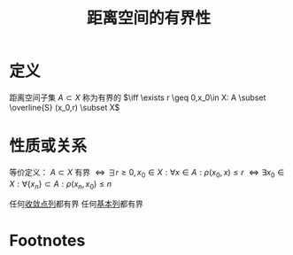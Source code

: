 #+title: 距离空间的有界性
#+roam_tags: 泛函分析
#+roam_alias:

* 定义
距离空间子集 \(A \subset X\) 称为有界的 \(\iff \exists r \geq 0,x_0\in X: A \subset \overline{S} (x_0,r) \subset X\)
* 性质或关系
等价定义：
\(A \subset X\) 有界 \(\iff \exists r\geq 0,x_0 \in X:\forall x \in A:\rho(x_0,x)\leq r\)
\(\iff\exists x_0\in X: \forall \{x_n\}\subset A:\rho(x_n,x_0)\leq n\)

任何[[file:20201006213407-按距离收敛和极限.org][收敛点列]]都有界
任何[[file:20201007144711-基本列.org][基本列]]都有界
* Footnotes
